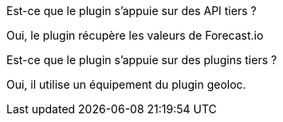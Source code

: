 [panel,primary]
.Est-ce que le plugin s'appuie sur des API tiers ?
--
Oui, le plugin récupère les valeurs de Forecast.io
--

[panel,primary]
.Est-ce que le plugin s'appuie sur des plugins tiers ?
--
Oui, il utilise un équipement du plugin geoloc.
--
